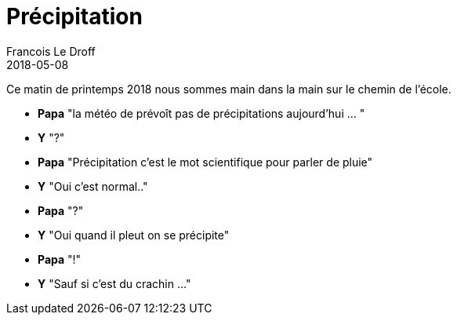 =  Précipitation
Francois Le Droff
2018-05-08
:jbake-type: post
:jbake-tags:  Papa, Conversation
:jbake-status: published

Ce matin de printemps 2018 nous sommes main dans la main sur le chemin de l'école.

* **Papa** "la météo de prévoît pas de précipitations aujourd'hui ... "
* **Y**  "?"
* **Papa** "Précipitation c'est le mot scientifique pour parler de pluie"
* **Y** "Oui c'est normal.."
* **Papa** "?"
* **Y** "Oui quand il pleut on se précipite"
* **Papa** "!"
* **Y** "Sauf si c'est du crachin ..."

